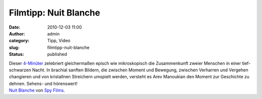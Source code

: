 Filmtipp: Nuit Blanche
######################
:date: 2010-12-03 11:00
:author: admin
:category: Tipp, Video
:slug: filmtipp-nuit-blanche
:status: published

| Dieser `4-Minüter <http://vimeo.com/9078364>`__ zelebriert
  gleichermaßen episch wie mikroskopisch die Zusammenkunft zweier
  Menschen in einer tief-schwarzen Nacht. In brachial sanften Bildern,
  die zwischen Moment und Bewegung, zwischen Verharren und Vergehen
  changieren und von kristallnen Streichern umspielt werden, versteht es
  Arev Manoukian den Moment zur Geschichte zu dehnen. Sehens- und
  hörenswert!
| `Nuit Blanche <http://vimeo.com/9078364>`__ von `Spy
  Films <http://vimeo.com/spyfilms>`__.

